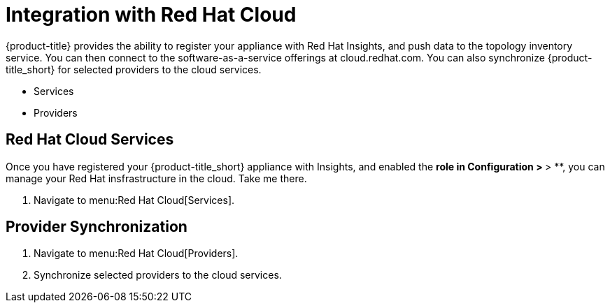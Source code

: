 [[RH-Cloud-Integration]]
= Integration with Red Hat Cloud

{product-title} provides the ability to register your appliance with Red Hat Insights, and push data to the topology inventory service. You can then connect to the software-as-a-service offerings at cloud.redhat.com. You can also synchronize {product-title_short} for selected providers to the cloud services.

* Services
* Providers

== Red Hat Cloud Services

Once you have registered your {product-title_short} appliance with Insights, and enabled the ** role in *Configuration* > ** > **, you can manage your Red Hat insfrastructure in the cloud.
Take me there.

. Navigate to menu:Red Hat Cloud[Services].


== Provider Synchronization

. Navigate to menu:Red Hat Cloud[Providers].
. Synchronize selected providers to the cloud services.

